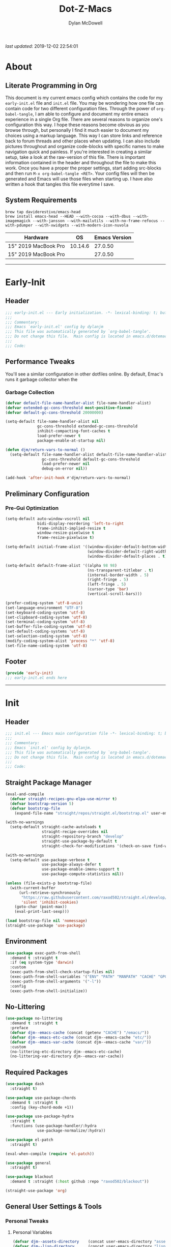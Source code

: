 #+title: Dot-Z-Macs
#+author: Dylan McDowell
#+startup: content
#+property: header-args :tangle "~/dotz/editors/emacs.d/init.el"

/last updated/: 2019-12-02 22:54:01

* Table of Contents :TOC@3:noexport:
- [[#about][About]]
  - [[#literate-programming-in-org][Literate Programming in Org]]
  - [[#system-requirements][System Requirements]]
- [[#early-init][Early-Init]]
  - [[#header][Header]]
  - [[#performance-tweaks][Performance Tweaks]]
    - [[#garbage-collection][Garbage Collection]]
  - [[#preliminary-configuration][Preliminary Configuration]]
    - [[#pre-gui-optimization][Pre-Gui Optimization]]
  - [[#footer][Footer]]
- [[#init][Init]]
  - [[#header-1][Header]]
  - [[#straight-package-manager][Straight Package Manager]]
  - [[#environment][Environment]]
  - [[#no-littering][No-Littering]]
  - [[#required-packages][Required Packages]]
  - [[#general-user-settings--tools][General User Settings & Tools]]
    - [[#personal-tweaks][Personal Tweaks]]
    - [[#defaults][Defaults]]
    - [[#user-files][User Files]]
  - [[#utilities][Utilities]]
    - [[#system][System]]
    - [[#terminal--shell][Terminal & Shell]]
    - [[#project-management][Project Management]]
    - [[#frameworks][Frameworks]]
    - [[#autocomplete][Autocomplete]]
    - [[#documentation][Documentation]]
    - [[#spell-check][Spell Check]]
    - [[#editing-tools][Editing Tools]]
    - [[#minor-modes][Minor Modes]]
    - [[#navigation][Navigation]]
  - [[#productivity][Productivity]]
    - [[#org][Org]]
    - [[#ledger][Ledger]]
    - [[#email][Email]]
    - [[#calendar][Calendar]]
    - [[#spotify][Spotify]]
    - [[#web-browsing][Web Browsing]]
    - [[#calculator][Calculator]]
  - [[#programming-support][Programming Support]]
    - [[#version-control][Version Control]]
    - [[#language-server-support][Language Server Support]]
    - [[#syntax--linting][Syntax & Linting]]
  - [[#languages][Languages]]
    - [[#markdown][Markdown]]
    - [[#yaml][YAML]]
    - [[#json][JSON]]
    - [[#makefiles][Makefiles]]
    - [[#latex][LaTeX]]
    - [[#shell][Shell]]
    - [[#elisp][Elisp]]
    - [[#r][R]]
    - [[#julia][Julia]]
    - [[#ess][ESS]]
    - [[#python][Python]]
    - [[#c][C++]]
  - [[#fun][Fun]]
    - [[#speedtype][SpeedType]]
  - [[#theme--aesthetics][Theme & Aesthetics]]
    - [[#icons][Icons]]
    - [[#themes][Themes]]
  - [[#footer-1][Footer]]
- [[#conclusion][Conclusion]]
- [[#citations][Citations]]

* About
#+ATTR_HTML: :width 1000px
#+ATTR_ORG: :width 1000
[[file:assets/config-preview.png]]

** Literate Programming in Org
This document is my current emacs config which contains the code for my =early-init.el= file and =init.el= file. You may be wondering how one file can contain code for two different configuration files. Through the power of =org-babel-tangle=, I am able to configure and document my entire emacs experience in a single Org file. There are several reasons to organize one's configuration this way. I hope these reasons become obvious as you browse through, but personally I find it much easier to document my choices using a markup language. This way I can store links and reference back to forum threads and other places when updating. I can also include pictures throughout and organize code-blocks with specific names to make navigation quick and painless. If you're interested in creating a similar setup, take a look at the raw-version of this file. There is important information contained in the header and throughout the file to make this work. Once you have a proper the proper settings, start adding src-blocks and then run =M-x org-babel-tangle <RET>=. Your config files will then be generated and Emacs will use those files when starting up. I have also written a hook that tangles this file everytime I save.

** System Requirements

#+name: docs-emacs-install-block
#+begin_src shell :tangle no
  brew tap daviderestivo/emacs-head
  brew install emacs-head --HEAD --with-cocoa --with-dbus --with-imagemagick --with-jansson --with-mailutils --with-no-frame-refocus --with-pdumper --with-xwidgets --with-modern-icon-nuvola
#+end_src

| Hardware             |      OS | Emacs Version |
|----------------------+---------+---------------|
| 15" 2019 MacBook Pro | 10.14.6 |       27.0.50 |
| 15" 2019 MacBook Pro |         |       27.0.50 |

-------------------------------------------------------------------

* Early-Init
:properties:
:header-args: :tangle "~/dotz/editors/emacs.d/early-init.el"
:end:
** Header
#+name: early-init-header-block
#+begin_src emacs-lisp
  ;;; early-init.el --- Early initialization. -*- lexical-binding: t; buffer-read-only: t; byte-compile: t-*-
  ;;;
  ;;; Commentary:
  ;;; Emacs `early-init.el' config by dylanjm
  ;;; This file was automatically generated by `org-babel-tangle'.
  ;;; Do not change this file.  Main config is located in emacs.d/dotemacs.org
  ;;;
  ;;; Code:
#+end_src

** Performance Tweaks
You'll see a similar configuration in other dotfiles online. By default, Emac's runs it garbage collector when the
*** Garbage Collection
#+name: early-init-gc-block
#+begin_src emacs-lisp
  (defvar default-file-name-handler-alist file-name-handler-alist)
  (defvar extended-gc-cons-threshold most-positive-fixnum)
  (defvar default-gc-cons-threshold 20000000)

  (setq-default file-name-handler-alist nil
                gc-cons-threshold extended-gc-cons-threshold
                inhibit-compacting-font-caches t
                load-prefer-newer t
                package-enable-at-startup nil)

  (defun djm/return-vars-to-normal ()
    (setq-default file-name-handler-alist default-file-name-handler-alist
                  gc-cons-threshold default-gc-cons-threshold
                  load-prefer-newer nil
                  debug-on-error nil))

  (add-hook 'after-init-hook #'djm/return-vars-to-normal)
#+end_src

** Preliminary Configuration
*** Pre-Gui Optimization
#+name: early-init-pre-gui-block
#+begin_src emacs-lisp
  (setq-default auto-window-vscroll nil
                bidi-display-reordering 'left-to-right
                frame-inhibit-implied-resize t
                window-resize-pixelwise t
                frame-resize-pixelwise t)

  (setq-default initial-frame-alist '((window-divider-default-bottom-width . 2)
                                      (window-divider-default-right-width . 2)
                                      (window-divider-default-places . t)))

  (setq-default default-frame-alist '((alpha 98 98)
                                      (ns-transparent-titlebar . t)
                                      (internal-border-width . 5)
                                      (right-fringe . 5)
                                      (left-fringe . 5)
                                      (cursor-type 'bar)
                                      (vertical-scroll-bars)))

  (prefer-coding-system 'utf-8-unix)
  (set-language-environment "UTF-8")
  (set-keyboard-coding-system 'utf-8)
  (set-clipboard-coding-system 'utf-8)
  (set-terminal-coding-system 'utf-8)
  (set-buffer-file-coding-system 'utf-8)
  (set-default-coding-systems 'utf-8)
  (set-selection-coding-system 'utf-8)
  (modify-coding-system-alist 'process "*" 'utf-8)
  (set-file-name-coding-system 'utf-8)
#+end_src
** Footer
#+name: early-init-footer-block
#+begin_src emacs-lisp
  (provide 'early-init)
  ;;; early-init.el ends here
#+end_src

-------------------------------------------------------------------
* Init
** Header
#+name: init-header-block
#+begin_src emacs-lisp
  ;;; init.el --- Emacs main configuration file -*- lexical-binding: t; buffer-read-only: t; byte-compile: t-*-
  ;;;
  ;;; Commentary:
  ;;; Emacs `init.el' config by dylanjm.
  ;;; This file was automatically generated by `org-babel-tangle'.
  ;;; Do not change this file.  Main config is located in emacs.d/dotemacs.org
  ;;;
  ;;; Code:
#+end_src

** Straight Package Manager
#+name: early-init-straight-block
#+begin_src emacs-lisp
  (eval-and-compile
    (defvar straight-recipes-gnu-elpa-use-mirror t)
    (defvar bootstrap-version 5)
    (defvar bootstrap-file
      (expand-file-name "straight/repos/straight.el/bootstrap.el" user-emacs-directory)))

  (with-no-warnings
    (setq-default straight-cache-autoloads t
                  straight-recipe-overrides nil
                  straight-repository-branch "develop"
                  straight-use-package-by-default t
                  straight-check-for-modifications '(check-on-save find-when-checking)))

  (with-no-warnings
    (setq-default use-package-verbose t
                  use-package-always-defer t
                  use-package-enable-imenu-support t
                  use-package-compute-statistics nil))

  (unless (file-exists-p bootstrap-file)
    (with-current-buffer
        (url-retrieve-synchronously
         "https://raw.githubusercontent.com/raxod502/straight.el/develop/install.el"
         'silent 'inhibit-cookies)
      (goto-char (point-max))
      (eval-print-last-sexp)))

  (load bootstrap-file nil 'nomessage)
  (straight-use-package 'use-package)
#+end_src
** Environment
#+name: early-init-environment-block
#+begin_src emacs-lisp
  (use-package exec-path-from-shell
    :demand t :straight t
    :if (eq system-type 'darwin)
    :custom
    (exec-path-from-shell-check-startup-files nil)
    (exec-path-from-shell-variables '("ENV" "PATH" "MANPATH" "CACHE" "GPG_TTY"))
    (exec-path-from-shell-arguments '("-l"))
    :config
    (exec-path-from-shell-initialize))
#+end_src

** No-Littering
#+name: early-init-no-littering-block
#+begin_src emacs-lisp
  (use-package no-littering
    :demand t :straight t
    :preface
    (defvar djm--emacs-cache (concat (getenv "CACHE") "/emacs/"))
    (defvar djm--emacs-etc-cache (concat djm--emacs-cache "etc/"))
    (defvar djm--emacs-var-cache (concat djm--emacs-cache "var/"))
    :custom
    (no-littering-etc-directory djm--emacs-etc-cache)
    (no-littering-var-directory djm--emacs-var-cache))
#+end_src

** Required Packages
#+name: early-init-req-packages-block
#+begin_src emacs-lisp
  (use-package dash
    :straight t)

  (use-package use-package-chords
    :demand t :straight t
    :config (key-chord-mode +1))

  (use-package use-package-hydra
    :straight t
    :functions (use-package-handler/:hydra
                use-package-normalize/:hydra))

  (use-package el-patch
    :straight t)

  (eval-when-compile (require 'el-patch))

  (use-package general
    :straight t)

  (use-package blackout
    :demand t :straight (:host github :repo "raxod502/blackout"))

  (straight-use-package 'org)
#+end_src

** General User Settings & Tools
*** Personal Tweaks
**** Personal Variables
#+name: init-personal-vars-block
#+begin_src emacs-lisp
  (defvar djm--assets-directory    (concat user-emacs-directory "assets/"))
  (defvar djm--lisp-directory      (concat user-emacs-directory "lisp/"))
  (defvar djm--straight-directory  (concat user-emacs-directory "straight/"))
  (defvar djm--yasnippet-directory (concat user-emacs-directory "snippets/"))

  (defvar djm--org-agenda-directory "~/org/")

  (defvar djm--custom-file  (no-littering-expand-etc-file-name "custom.el"))
  (defvar djm--secret-file (no-littering-expand-etc-file-name "secret.el"))

  (defvar djm--auto-save-file-cache (concat djm--emacs-var-cache "backups/"))
#+end_src

**** Personal Functions
***** After-Load-Theme-Hook
#+name: init-after-load-theme-hook-block
#+begin_src emacs-lisp
  (defvar after-load-theme-hook nil
    "Hook run after a color theme is loaded using `load-theme'.")

  (defun djm/run-load-theme-hooks (&rest _)
    "Run `after-load-theme-hook'."
    (run-hooks 'after-load-theme-hook))

  (advice-add 'load-theme :after #'djm/run-load-theme-hooks)
#+end_src

***** Create Nonexistant Directories
#+name: init-create-dir-func-block
#+begin_src emacs-lisp
  (defun djm/create-non-existent-directory ()
    (let ((parent-directory (file-name-directory buffer-file-name)))
      (when (and (not (file-exists-p parent-directory))
                 (y-or-n-p (format "Directory `%s' does not exist! Create it?" parent-directory )))
        (make-directory parent-directory t))))
#+end_src

***** Delete Specific Files
#+name: init-delete-files-func-block
#+begin_src emacs-lisp
  (defun djm/delete-custom-file ()
    "Custom function to delete my custom.el file."
    (interactive)
    (if (file-exists-p custom-file)
        (progn
          (delete-file custom-file)
          (message "Custom file deleted!"))
      (message "Custom file does not exist!")))

  (defun djm/delete-secret-file ()
    "Custom Function to delete my secret file anytime."
    (interactive)
    (if (file-exists-p djm--secret-file)
        (progn
          (delete-file djm--secret-file)
          (message "Secret file deleted!"))
      (message "Secret file does not exist!")))
#+end_src

***** No-Process Kill Buffer
Sourced from [[https://github.com/andreyorst/dotfiles/tree/master/.config/emacs][andreyorst]]
#+name: init-kill-buffer-proc-func-block
#+begin_src emacs-lisp
  (defun djm/kill-buffer-when-no-processes (&rest _)
    "Kill buffer and its window when there's no processes left."
    (when (null (get-buffer-process (current-buffer)))
      (kill-buffer (current-buffer))))
#+end_src

***** Fetch Hunspell
#+name: init-fetch-hunspell-dict-func-block
#+begin_src emacs-lisp
  (defun djm/fetch-hunspell-dictionary ()
    (unless (file-exists-p "~/Library/Spelling/en_US.aff")
      (shell-command "bash $DOTFILES/bootstrap/bootstrap_dicts.sh")))
#+end_src

***** Garbage Collecting
Sourced from [[https://github.com/seagle0128/.emacs.d/blob/master/init.el][Centaur Emacs]]
#+name: init-gc-funcs-block
#+begin_src emacs-lisp
  (defun djm/gc-on-lose-focus ()
    "A convienient time to run garbage collect is when Emacs loses focus."
    (unless (frame-focus-state)
      (garbage-collect)))

  (defun djm/minibuffer-setup-hook ()
    "With modern packages like Ivy/Counsel, let's extend the gc-threshold while
  using the minibuffer to maximize performance"
    (setq gc-cons-threshold extended-gc-cons-threshold))

  (defun djm/minibuffer-exit-hook ()
    "Upon exiting the minibuffer, we'll set everything back to normal"
    (setq gc-cons-threshold default-gc-cons-threshold))

  (add-hook 'minibuffer-setup-hook #'djm/minibuffer-setup-hook)
  (add-hook 'minibuffer-exit-hook #'djm/minibuffer-exit-hook)

  (add-hook 'org-babel-pre-tangle-hook #'djm/minibuffer-setup-hook)
  (add-hook 'org-babel-post-tangle-hook #'djm/minibuffer-exit-hook)

  (if (boundp 'after-focus-change-function)
      (add-function :after after-focus-change-function #'djm/gc-on-lose-focus))
#+end_src

***** Timestamp Messages
[[https://web.archive.org/web/20191113215833/https://emacs.stackexchange.com/questions/32150/how-to-add-a-timestamp-to-each-entry-in-emacs-messages-buffer][StackOverflow - How to add a timestamp to each entry in Emacs' *Messages* buffer?]]
[[https://web.archive.org/web/20191114151905/http://nullman.net/emacs/files/init-emacs.el.html][nullman.net - init-emacs.el]]

#+name: init-personal-funcs-block
#+begin_src emacs-lisp
  (defun djm/current-time-microseconds ()
    "Return the current time formatted to include microseconds."
    (let* ((nowtime (current-time))
       (now-ms (nth 2 nowtime)))
      (concat (format-time-string "[%Y-%m-%d %T" nowtime) (format ".%d] " now-ms))))

  (defun djm/message-with-timestamp (format-string &rest args)
    "Add timestamps to `*Messages*' buffer."
    (when (and (> (length format-string) 0)
               (not (string= format-string "")))
      (let ((deactivate-mark nil))
        (save-excursion
          (with-current-buffer "*Messages*"
            (let ((inhibit-read-only t))
              (goto-char (point-max))
              (when (not (bolp)) (newline))
              (insert (djm/current-time-microseconds))))))))

  (advice-add 'message :before #'djm/message-with-timestamp)
#+end_src

***** Enable Whitespace
#+name: init-personal-func-whitespace-block
#+begin_src emacs-lisp
  (defun djm/enable-trailing-whitespace ()
    "Show trailing spaces and delete on save."
    (setq show-trailing-whitespace t)
    (add-hook 'before-save-hook #'delete-trailing-whitespace nil t))

  (add-hook 'prog-mode-hook #'djm/enable-trailing-whitespace)
  (add-hook 'org-mode-hook #'djm/enable-trailing-whitespace)
  (add-hook 'text-mode-hook #'djm/enable-trailing-whitespace)
  (add-hook 'conf-mode #'djm/enable-trailing-whitespace)
#+end_src

***** Protect Buffers
#+name: init-protected-buffers-func-block
#+begin_src emacs-lisp
  (defvar *protected-buffers* '("*scratch*" "*Messages*" "*straight-process*" "*direnv*"))

  (defun djm/protected-buffers ()
    "Protects some buffers from being killed."
    (dolist (buffer *protected-buffers*)
      (if (get-buffer buffer)
          (with-current-buffer buffer
            (emacs-lock-mode 'kill))
        (get-buffer-create buffer)
        (with-current-buffer buffer
          (emacs-lock-mode 'kill)))))

  (add-hook 'after-init-hook #'djm/protected-buffers)
#+end_src

***** Async Tangle
Sourced from [[https://github.com/rememberYou/.emacs.d/blob/master/config.org][rememberYou]]
#+name: init-async-tangle-func-block
#+begin_src emacs-lisp
  (defvar *config-file* (expand-file-name "dotemacs.org" user-emacs-directory)
    "The Configuration File.")

  (defvar *config-last-change* (nth 5 (file-attributes *config-file*))
    "Last modification time of the configuration file.")

  (defvar *show-async-tangle-results* nil
    "Keeps *emacs* async buffers arround for later inspection.")

  (defun djm/config-updated ()
    "Checks if the configuration file has been updated since the last time."
    (time-less-p *config-last-change*
                 (nth 5 (file-attributes *config-file*))))

  (defun djm/config-tangle ()
    "Tangle the org file asynchronously."
    (when (djm/config-updated)
      (setq *config-last-change*
            (nth 5 (file-attributes *config-file*)))
      (djm/async-babel-tangle *config-file*)))

  (defun djm/async-babel-tangle (org-file)
    "Tangles org-file async"
    (let ((init-tangle-start-time (current-time))
          (file (buffer-file-name))
          (async-quiet-switch "-q"))
      (async-start
       `(lambda ()
          (require 'org)
          (org-babel-tangle-file ,org-file))
       (unless *show-async-tangle-results*
         `(lambda (result)
            (if result
                (message "SUCCESS: %s successfully tangled (%.2fs)."
                         ,org-file
                         (float-time (time-subtract (current-time)
                                                    ',init-tangle-start-time)))
              (message "ERROR: %s as tangle failed." ,org-file)))))))
#+end_src

**** Personal Hooks & Advice
#+name: init-personal-hooks-block
#+begin_src emacs-lisp
  (add-hook 'write-file-hooks 'time-stamp)
#+end_src

**** Personal Keybindings
#+name: init-personal-keybindings-block
#+begin_src emacs-lisp
    (general-define-key
     "RET" #'newline-and-indent
     "C-j" #'newline-and-indent
     "C-g" #'minibuffer-keyboard-quit
     "C-z" nil)
#+end_src

#+name: init-aliases-block
#+begin_src emacs-lisp
  (fset 'yes-or-no-p 'y-or-n-p)
  (fset 'display-startup-echo-area-message 'ignore)
  (fset 'view-hello-file 'ignore)
  (fset 'custom-safe-themes 't)
  (fset 'bb 'bury-buffer)
#+end_src

*** Defaults
**** Advice [Built-In]
#+name: init-advice-block
#+begin_src emacs-lisp
  (use-package advice
    :straight nil
    :init (general-setq-default ad-redefinition-action 'accept))
#+end_src

**** Auth-Source [Built-In]
#+name: init-auth-source-block
#+begin_src emacs-lisp
  (use-package auth-source
    :straight nil
    :init (general-setq-default auth-sources `(,(no-littering-expand-etc-file-name "authinfo.gpg")
                                               ,(no-littering-expand-etc-file-name "authinfo"))))
#+end_src

**** Autorevert [Built-In]
#+name: init-autorevert-block
#+begin_src emacs-lisp
  (use-package autorevert
    :blackout t :straight nil
    :ghook ('after-init-hook #'global-auto-revert-mode)
    :init
    (general-setq-default auto-revert-verbose nil
                          global-auto-revert-non-file-buffers t
                          autor-revert-interval 1
                          auto-revert-use-notify nil))
#+end_src

**** Bytecomp [Built-in]
#+name: init-bytecompt-block
#+begin_src emacs-lisp
  (use-package bytecomp
    :straight nil
    :init
    (general-setq-default byte-compile-warnings '(not free-vars unresolved noruntime lexical make-local)))
#+end_src

**** Comint [Built-In]
#+name: init-comint-block
#+begin_src emacs-lisp
  (use-package comint
    :straight nil
    :init (general-setq-default comint-prompt-read-only t))
#+end_src

**** Compile [Built-In]
#+name: init-compile-block
#+begin_src emacs-lisp
  (use-package compile
    :straight nil
    :init
    (general-setq-default compilation-message-face 'compilation-base-face
                          compilation-always-kill t
                          compilation-ask-about-save nil
                          compilation-scroll-output 'first-error))
#+end_src

**** Cus-Start [Built-In]
#+name: init-cus-start-block
#+begin_src emacs-lisp
  (use-package cus-start
    :straight nil
    :init
    (general-setq-default auto-save-list-file-prefix nil
                          auto-save-list-file-name nil
                          command-line-x-option-alist nil
                          cursor-in-non-selected-windows nil
                          cursor-type 'bar
                          delete-by-moving-to-trash t
                          disabled-command-function nil
                          default-directory (getenv "HOME")
                          echo-keystrokes 0.02
                          enable-recursive-minibuffers t
                          fast-but-imprecise-scrolling t
                          ffap-machine-p-known 'reject
                          fill-column 80
                          frame-title-format '("%b - Emacs")
                          highlight-nonselected-windows nil
                          icon-title-format frame-title-format
                          initial-scratch-message ""
                          inhibit-startup-echo-area-message t
                          inhibit-startup-screen t
                          indent-tabs-mode nil
                          indicate-buffer-boundaries nil
                          indicate-empty-lines nil
                          max-specpdl-size 2040
                          mode-line-in-non-selected-windows t
                          ring-bell-function #'ignore
                          scroll-conservatively 101
                          scroll-margin 2
                          scroll-preserve-screen-position t
                          scroll-step 1
                          sentence-end-double-space nil
                          tab-always-indent 'complete
                          tab-width 4
                          use-dialog-box nil
                          use-file-dialog nil
                          visible-cursor nil
                          window-combination-resize t
                          x-stretch-cursor nil
                          x-underline-at-descent-line t))
#+end_src

**** Delsel [Built-In]
#+name: init-delsel-block
#+begin_src emacs-lisp
  (use-package delsel
    :blackout t :straight nil
    :ghook ('after-init-hook #'delete-selection-mode))
#+end_src

**** Emacs-Lock [Built-in]
#+name: init-emacs-lock-block
#+begin_src emacs-lisp
  (use-package emacs-lock
    :blackout " 🔐 " :straight nil)
#+end_src

**** Epa [Built-In]
#+name: init-epa-block
#+begin_src emacs-lisp
  (use-package epa
    :straight nil
    :init (general-setq-default epa-replace-original-text t))
#+end_src

**** Epg [Built-In]
#+name: init-epg-block
#+begin_src emacs-lisp
  (use-package epg
    :straight nil
    :init (general-setq-default epg-pinentry-mode 'loopback))
#+end_src

**** Face-Remap [Built-In]
#+name: init-face-remap-block
#+begin_src emacs-lisp
  (use-package face-remap
    :straight nil
    :config
    (blackout 'buffer-face-mode)
    (blackout 'variable-pitch-mode))
#+end_src

**** Files [Built-In]
#+name: init-files-block
#+begin_src emacs-lisp
  (use-package files
    :straight nil
    :init
    (general-setq-default auto-save-file-name-transforms `((".*" ,djm--auto-save-file-cache t))
                          backup-by-copying t
                          backup-directory-alist `((".*" . ,djm--auto-save-file-cache))
                          confirm-kill-processes nil
                          confirm-nonexistent-file-or-buffer nil
                          create-lockfiles nil
                          delete-old-versions t
                          find-file-visit-truename t
                          insert-directory-program "gls"
                          kept-new-versions 6
                          large-file-warning-threshold 10000000000
                          require-final-newline t
                          select-enable-clipboard t
                          version-control t
                          view-read-only t)
    (unless (file-exists-p djm--auto-save-file-cache)
      (make-directoy djm--auto-save-file-cache)))
#+end_src

**** Frame [Built-In]
#+name: init-frame-block
#+begin_src emacs-lisp
  (use-package frame
    :straight nil
    :init
    (blink-cursor-mode -1)
    (tool-bar-mode -1)
    (unless (display-graphic-p)
      (menu-bar-mode -1)))
#+end_src

**** Gnutls [Built-In]
#+name: init-gnutls-block
#+begin_src emacs-lisp
  (use-package gnutls
    :straight nil
    :init
    (general-setq-default gnutls-verify-error t
                          gnutls-min-prime-bits 2048))
#+end_src

**** MWheel [Built-In]
#+name: init-mwheel-block
#+begin_src emacs-lisp
  (use-package mwheel
    :straight nil
    :init
    (general-setq-default mouse-wheel-scroll-amount '(5 ((shift) . 2))
                          mouse-wheel-progressive-speed nil))
#+end_src

**** NS-Win [Built-In]
#+name: init-ns-win-block
#+begin_src emacs-lisp
  (use-package ns-win
    :straight nil
    :init
    (general-setq-default mac-command-modifier 'meta
                          mac-option-modifier 'meta
                          mac-right-command-modifier 'super
                          mac-right-option-modifier 'none
                          mac-function-modifier 'hyper)
    (general-setq-default ns-pop-up-frames nil
                          ns-use-native-fullscreen nil
                          ns-use-thin-smoothing t))
#+end_src

**** Pixel-Scroll [Built-In]
#+name: init-pixel-scroll-block
#+begin_src emacs-lisp
  (use-package pixel-scroll
    :blackout t :straight nil
    :ghook 'after-init-hook)
#+end_src

**** Recentf [Built-In]
#+name: init-recentf-block
#+begin_src emacs-lisp
  (use-package recentf
    :blackout t :straight nil
    :ghook 'after-init-hook
    :config
    (general-setq-default recentf-max-saved-items 2000
                          recentf-max-menu-items 100
                          recentf-auto-cleanup 'never
                          recentf-exclude `(,djm--emacs-cache
                                            ,djm--org-agenda-directory
                                            "\\.\\(?:gz\\|gif\\|svg\\|png\\|jpe?g\\)$"
                                            "\\.?emacs-head"
                                            "\\.?straight"
                                            "\\.?cache"
                                            ".cask"
                                            "url"
                                            "COMMIT_EDITMSG\\'"
                                            "bookmarks"
                                            "^/tmp/"
                                            "^/ssh:"
                                            "\\.?ido\\.last$"
                                            "\\.revive$"
                                            "/TAGS$"
                                            "^/var/folders/.+$"))
    (run-at-time nil (* 5 60) (lambda () (let ((inhibit-message t)) (recentf-cleanup))))
    (run-at-time nil (* 5 60) (lambda () (let ((save-silently t)) (recentf-save-list)))))
#+end_src

**** Savehist [Built-In]
#+name: init-savehist-block
#+begin_src emacs-lisp
  (use-package savehist
    :blackout t :straight nil
    :ghook 'after-init-hook
    :init
    (general-setq-default history-delete-duplicates t
                          savehist-additional-variables '(kill-ring regexp-search-ring)))
#+end_src

**** Saveplace [Built-In]
#+name: init-saveplace-block
#+begin_src emacs-lisp
  (use-package saveplace
    :blackout t :straight nil
    :ghook ('after-init-hook #'save-place-mode))
#+end_src

**** Select [Built-In]
#+name: init-select-block
#+begin_src emacs-lisp
  (use-package select
    :straight nil
    :init (general-setq-default select-enable-clipboard t))
#+end_src

**** Time [Built-In]
#+name: init-time-block
#+begin_src emacs-lisp
  (use-package time
    :straight nil
    :ghook ('after-init-hook #'display-time-mode)
    :init
    (general-setq-default display-time-24hr-format t
                          display-time-day-and-date t
                          display-time-default-load-average nil))
#+end_src

**** Tooltip [Built-In]
#+name: init-tooltip-block
#+begin_src emacs-lisp
  (use-package tooltip
    :straight nil
    :init (tooltip-mode -1))
#+end_src

**** Uniquify [Built-In]
#+name: init-uniquify-block
#+begin_src emacs-lisp
  (use-package uniquify
    :straight nil
    :init
    (general-setq-default uniquify-ignore-buffers-re "^\\*"
                          uniquify-buffer-name-style 'forward
                          uniquify-separator "/"))
#+end_src

**** VC-Hooks [Built-In]
#+name: init-vc-block
#+begin_src emacs-lisp
  (use-package vc-hooks
    :straight nil
    :init
    (general-setq-default vc-handled-backends nil
                          vc-follow-symlinks t))
#+end_src

**** Window [Built-In]
#+name: init-window-block
#+begin_src emacs-lisp
  (use-package window
    :straight nil
    :init
    (general-setq-default split-width-threshold 160
                          split-height-threshold nil))
#+end_src
**** Winner [Built-In]
#+name: init-winner-block
#+begin_src emacs-lisp
  (use-package winner
    :blackout t :straight nil
    :ghook 'after-init-hook
    :init
    (general-setq-default winner-boring-buffers '("*Completions*"
                                                  "*Compile-Log*"
                                                  "*inferior-lisp*"
                                                  "*Fuzzy Completions*"
                                                  "*Apropos*"
                                                  "*Help*"
                                                  "*cvs*"
                                                  "*Buffer List*"
                                                  "*Ibuffer*"
                                                  "*esh command on file*")))
#+end_src

*** User Files
**** Custom File
#+name: init-custom-load-block
#+begin_src emacs-lisp
  (use-package cus-edit
    :straight nil
    :init
    (setq-default custom-file djm--custom-file)
    (when (file-exists-p custom-file)
      (load custom-file :noerror)))
#+end_src

**** Secret File
#+name: init-secret-load-block
#+begin_src emacs-lisp
  (when (file-exists-p djm--secret-file)
    (load djm--secret-file :noerror))
#+end_src


** Utilities
*** System
**** Async
#+name: init-async-block
#+begin_src emacs-lisp
  (use-package async
    :straight t
    :hook ((dired-mode . dired-async-mode)
           (after-init . async-bytecomp-package-mode))
    :config
    (general-setq async-bytecomp-allowed-packages '(all)))
#+end_src

**** OSX-Trash
#+name: init-osx-trash-block
#+begin_src emacs-lisp
  (use-package osx-trash
    :straight t
    :ghook ('after-init-hook #'osx-trash-setup))
#+end_src

**** OSX-Lib
#+name: init-osx-lib-block
#+begin_src emacs-lisp
  (use-package osx-lib
    :straight t)
#+end_src

**** Restart-Emacs
#+name: init-restart-emacs-block
#+begin_src emacs-lisp
  (use-package restart-emacs
    :straight t
    :commands (restart-emacs))
#+end_src

**** Server
#+name: init-server-block
#+begin_src emacs-lisp

#+end_src

**** PDF-Tools
#+name: init-pdf-tools-block
#+begin_src emacs-lisp
  (use-package pdf-tools
    :straight t)
#+end_src

**** Firestarter
#+name: init-firestarter-block
#+begin_src emacs-lisp
  (use-package firestarter
    :blackout t :straight t
    :ghook 'after-init-hook)
#+end_src

**** ESUP
#+name: init-esup-block
#+begin_src emacs-lisp
  (use-package esup
    :straight t
    :commands (esup))
#+end_src

*** Terminal & Shell
**** Term [Built-In]
#+name: init-term-block
#+begin_src emacs-lisp
  (use-package term
    :straight nil)
#+end_src

**** VTerm
#+name: init-vterm-block
#+begin_src emacs-lisp
  (use-package vterm
    :straight t
    :preface
    (progn
      (defun config-terminal--build-vterm (package &rest _)
        (when (member package '("vterm"))
          (let* ((base-dir (straight--build-dir "vterm"))
                 (build-dir (f-join base-dir "build")))
            (mkdir build-dir t)
            (let ((default-directory build-dir))
              (with-current-buffer (get-buffer-create "*vterm build*")
                (erase-buffer)
                (let ((default-directory base-dir))
                  (call-process "cmake" nil t nil base-dir)
                  (call-process "make" nil t)))))))
      (add-hook 'straight-use-package-pre-build-functions #'config-terminal--build-vterm)))
#+end_src

**** VTerm-Toggle
#+name: init-vterm-toggle-block
#+begin_src emacs-lisp
  (use-package vterm-toggle
    :straight t
    :general
    ("C-c C-t" #'vterm-toggle
     "C-c C-y" #'term-toggle-cd))
#+end_src

*** Project Management
**** Projectile
#+name: init-projectile-block
#+begin_src emacs-lisp
  (use-package projectile
    :blackout t :straight t
    :ghook 'after-init-hook
    :general
    (:prefix "M-p"
             "s" #'projectile-switch-project
             "c" #'projectile-compile-project
             "f" #'projectile-find-file)
    :config
    (general-setq projectile-completion-system 'ivy
                  projectile-enable-caching t
                  projectile-switch-project-action 'projectile-dired
                  projectile-verbose nil))
#+end_src

**** Projectile-Speedbar
#+name: init-projectile-speedbar-block
#+begin_src emacs-lisp
  (use-package projectile-speedbar
    :straight t)
#+end_src

**** Direnv
#+name: init-direnv-block
#+begin_src emacs-lisp
    (use-package direnv
      :blackout t :straight t
      :ghook 'after-init-hook
      :commands (direnv-update-environment
                 direnv-allow)
      :config
      (add-to-list 'direnv-non-file-modes '(comint-mode
                                            term-mode
                                            vterm-mode
                                            eshell-mode
                                            shell-mode
                                            compilation-mode))
      (add-hook 'compilation-mode-hook #'direnv-update-environment))
#+end_src

**** Find-File-in-Project
#+name: init-find-file-in-project-block
#+begin_src emacs-lisp
  (use-package find-file-in-project
    :straight t
    :commands (find-file-in-project
               find-file-in-project-by-selected)
    :config
    (general-setq ffip-use-rust-fd t))
#+end_src

*** Frameworks
**** Hydra
#+name: init-hydra-block
#+begin_src emacs-lisp
  (use-package hydra
    :straight t)
#+end_src

**** Hercules
#+name: init-hercules-block
#+begin_src emacs-lisp
  (use-package hercules
    :straight t)
#+end_src

**** Key Chords
#+name: init-key-chord-block
#+begin_src emacs-lisp
  (use-package key-chord
    :blackout t :straight nil)
#+end_src

**** Amx
#+name: init-amx-block
#+begin_src emacs-lisp
  (use-package amx
    :blackout t :straight t
    :ghook 'ivy-mode-hook
    :config
    (setq amx-ignored-command-matchers nil
          amx-show-key-bindings nil
          amx-save-file (no-littering-expand-var-file-name "amx-save.el")))
#+end_src

**** Prescient
#+name: init-prescient-block
#+begin_src emacs-lisp
  (use-package prescient
    :blackout t :straight t
    :ghook ('ivy-prescient-mode-hook #'prescient-persist-mode))
#+end_src

**** Ivy-Rich
#+name: init-ivy-rich-block
#+begin_src emacs-lisp
  (use-package ivy-rich
    :straight t
    :ghook 'after-init-hook
    :config
    (setq ivy-rich-parse-remote-buffer nil
          ivy-rich-path-style 'relative)
    (setcdr (assq t ivy-format-functions-alist) #'ivy-format-function-line))
#+end_src

**** Ivy
#+name: init-ivy-block
#+begin_src emacs-lisp
  (use-package ivy
    :blackout t :straight t :after (ivy-rich)
    :ghook 'ivy-rich-mode-hook
    :general
    ([remap ido-switch-buffer] #'ivy-switch-buffer
     "C-x B"                   #'ivy-switch-buffer-other-window
     "C-c C-r"                 #'ivy-resume
     [remap kill-ring-save]    #'ivy-kill-ring-save)
    (:keymaps
     'ivy-minibuffer-map
     "<tab>" #'ivy-alt-done
     "C-w"   #'ivy-yank-word
     "C-o"   #'ivy-occur)
    (:keymaps
     'ivy-switch-buffer-map
     [remap kill-buffer] #'ivy-switch-buffer-kill)
    :config
    (general-setq ivy-dynamic-exhibit-delay-ms 250
                  ivy-use-selectable-prompt t
                  ivy-case-fold-search-default 'auto
                  ivy-use-virtual-buffers t
                  ivy-virtual-abbreviate 'name
                  ivy-count-format "(%d/%d) "
                  ivy-flx-limit 2000
                  ivy-sort-max-size 50000)

    (ivy-set-actions t '(("I" insert "insert")))
    (ivy-set-occur 'ivy-switch-buffer 'ivy-switch-buffer-occur))
#+end_src

**** Counsel
#+name: init-counsel-block
#+begin_src emacs-lisp
  (use-package counsel
    :blackout t :straight t
    :ghook 'ivy-mode-hook
    :general
    (:keymaps
     'counsel-mode-map
     [remap dired]                    #'counsel-dired
     [remap execute-extended-command] #'counsel-M-x
     [remap find-file]                #'counsel-find-file
     "C-x C-d"                        #'counsel-dired-jump
     "C-x C-i"                        #'counsel-imenu
     "C-x C-l"                        #'counsel-find-library
     "C-x C-r"                        #'counsel-recentf
     "C-x C-v"                        #'counsel-set-variable
     "C-x C-u"                        #'counsel-unicode-char
     "C-c g"                          #'counsel-grep
     "C-c h"                          #'counsel-command-history
     "C-c j"                          #'counsel-git
     "C-c j"                          #'counsel-git-grep
     "C-c k"                          #'counsel-rg
     "C-c z"                          #'counsel-fzf
     "C-c c w"                        #'counsel-colors-web
     "C-h F"                          #'counsel-describe-face
     "C-h f"                          #'counsel-describe-function
     "C-h v"                          #'counsel-describe-variable)

    :config
    (use-package ivy-prescient
      :demand t :straight t
      :config (ivy-prescient-mode +1))

    (general-setq counsel-describe-function-function #'helpful-callable)
    (general-setq counsel-describe-variable-function #'helpful-variable)

    (general-setq counsel-find-file-at-point t)

    (general-setq counsel-rg-base-command "rg --with-filename --no-heading --line-number --color never %s -z --sort path")

    (general-setq counsel-grep-base-command
          "rg -S --no-heading --line-number --color never '%s' %s")

    (general-setq counsel-fzf-cmd "fd --type f | fzf -f \"%s\"")

    (general-setq ivy-re-builders-alist '((swiper . ivy--regex-plus)
                      (swiper-isearch . ivy--regex-plus)
                      (swiper-query-replace . ivy--regex-plus)
                      (swiper-all . ivy--regex-plus)
                      (t . ivy-prescient-re-builder)
                      (t . ivy--regex-ignore-order)
                      (t . ivy--regex-fuzzy)
                      (t . ivy--regex-plus))))
#+end_src

**** Counsel-Projectile
#+name: init-counsel-projectile-block
#+begin_src emacs-lisp
  (use-package counsel-projectile
    :disabled t :blackout t :straight t :after (projectile counsel)
    :config
    (general-setq counsel-projectile-sort-files t))
#+end_src

**** Counsel-FD
#+name: init-counsel-fd-block
#+begin_src emacs-lisp
  (use-package counsel-fd
    :disabled t :straight (:host github :repo "yqrashawn/counsel-fd"))
#+end_src

**** Swiper
#+name: init-swiper-block
#+begin_src emacs-lisp
  (use-package swiper
    :straight t
    :general ("C-s" #'swiper))
#+end_src

**** Ivy-Posframe
#+name: init-ivy-posframe-block
#+begin_src emacs-lisp
  (use-package ivy-posframe
    :disabled t :blackout t :straight t
    :ghook 'ivy-mode-hook
    :custom
    (ivy-posframe-style 'frame-center)
    (ivy-posframe-hide-minibuffer t)
    (ivy-posframe-display-functions-alist '((t . ivy-posframe-display)
                                            (swiper . nil)
                                            (swiper-isearch . nil)
                                            (swiper-isearch-backward . nil)
                                            (swiper-all . nil)
                                            (swiper-query-replace . nil)
                                            (swiper-isearch-toggle . nil))))
#+end_src


**** Ivy-Xref
#+name: init-ivy-xref-block
#+begin_src emacs-lisp
  (use-package ivy-xref
    :blackout t :straight t
    :config
    (general-setq xref-show-definitions-function #'ivy-xref-show-defs))
#+end_src
*** Autocomplete
**** Hippie Expand [Built-In]
#+name: init-hippie-block
#+begin_src emacs-lisp
  (use-package hippie-exp
    :straight nil
    :general ([remap dabbrev-expand] #'hippie-expand)
    :config
    (general-setq hippie-expand-try-functions-list '(try-expand-dabbrev
                                             try-expand-dabbrev-all-buffers
                                             try-expand-dabbrev-from-kill
                                             try-complete-file-name-partially
                                             try-complete-file-name
                                             try-expand-all-abbrevs
                                             try-expand-list
                                             try-complete-lisp-symbol-partially
                                             try-complete-lisp-symbol)))
#+end_src

**** Abbrev [Built-In]
#+name: init-abbrev-block
#+begin_src emacs-lisp
  (use-package abbrev
    :blackout t :straight nil
    :ghook 'after-init-hook
    :custom
    (save-abbrevs 'silently)
    (abbrev-file-name (no-littering-expand-var-file-name "abbrev_defs")))
#+end_src

**** Company
#+name: init-company-block
#+begin_src emacs-lisp
  (use-package company
    :blackout t :straight t
    :ghook ('after-init-hook #'global-company-mode)
    :general
    (:keymaps
     'company-active-map
     "RET"     nil
     [return]  nil
     "TAB"     #'company-complete-selection
     [tab]     #'company-complete-selection
     "<right>" #'company-complete-common
     "C-n"     #'company-select-next
     "C-p"     #'company-select-previous)
    :config
    (general-setq company-begin-commands '(self-insert-command)
                  company-backends '(company-capf
                                     company-files
                                     company-keywords
                                     company-yasnippet
                                     (company-abbrev company-dabbrev)
                                     company-dabbrev)
                  company-frontends '(company-pseudo-tooltip-frontend)
                  company-auto-complete-chars nil
                  company-async-timeout 10
                  company-dabbrev-downcase nil
                  company-dabbrev-ignore-case nil
                  company-dabbrev-other-buffers nil
                  company-idle-delay 0.15
                  company-minimum-prefix-length 1
                  company-require-match #'company-explicit-action-p
                  company-show-numbers t
                  company-tooltip-limit 10
                  company-tooltip-align-annotations t))

  (use-package company-box
    :demand t :blackout t :straight t :after (company)
    :config (company-box-mode +1))

  (use-package company-prescient
    :demand t :blackout t :straight t :after (company)
    :config (company-prescient-mode +1))

  (use-package company-flx
    :demand t :blackout t :straight t :after (company)
    :config (company-flx-mode +1))

  (use-package company-emoji
    :straight t :after (company)
    :ghook ('global-company-mode-hook #'company-emoji-init))

  (use-package company-math
    :straight t :after (company)
    :ghook ('global-company-mode-hook #'company-math-init)
    :preface
    (defun company-math-init ()
      (general-setq company-backends (-snoc company-backends 'company-math-symbols-unicode 'company-math-symbols-latex))))

  (use-package company-lsp
    :after (company lsp-mode)
    :config (setq company-lsp-cache-canidates 'auto))

  (use-package company-anaconda
    :straight t
    :ghook ('global-company-mode-hook #'company-anaconda-init)
    :preface
    (defun company-anaconda-init ()
      (general-setq company-backends (-snoc company-backends 'company-anaconda))))
#+end_src

**** Yasnippet
#+name: init-yasnippet-block
#+begin_src emacs-lisp
    (use-package yasnippet
      :defer 3 :blackout t :straight t
      :hook ((prog-mode org-mode text-mode) . yas-minor-mode)
      :general ("C-;" #'yas-expand)
      :custom
      (yas-verbosity 1)
      (yas-wrap-around-region t)
      (yas-prompt-functions '(yas-completing-prompt))
      (yas-snippet-dirs `(,djm--yasnippet-directory))
      :config
      (blackout 'yas-minor-mode)
      (blackout 'yas-global-mode)
      (yas-global-mode +1))

    (use-package yasnippet-snippets
      :straight t
      :ghook ('yas-global-mode-hook #'yas-reload-all))

    (use-package auto-yasnippet
      :straight t)

    (use-package ivy-yasnippet
      :straight t
      :commands (ivy-yasnippet))
#+end_src

**** Auto-Insert [Built-In]
#+name: init-autoinsert-block
#+begin_src emacs-lisp
  (use-package autoinsert
    :straight nil
    :ghook ('after-init-hook #'auto-insert-mode))
#+end_src

*** Documentation
**** Devdocs
#+name: init-devdocs-block
#+begin_src emacs-lisp
  (use-package devdocs
    :straight t)
#+end_src

**** Discover
#+name: init-discover-block
#+begin_src emacs-lisp
  (use-package discover
    :blackout t :straight t
    :ghook ('after-init-hook #'global-discover-mode))
#+end_src

**** Discover-My-Major
#+name: init-discover-my-major-block
#+begin_src emacs-lisp
  (use-package discover-my-major
    :straight t
    :general
    ("C-h M-m" #'discover-my-major
     "C-h RET" #'discover-my-mode))
#+end_src

**** Doxymacs
#+name: init-doxymacs-block
#+begin_src emacs-lisp
  (use-package doxymacs
    :straight (:host github :repo "pniedzielski/doxymacs"))
#+end_src

**** Eldoc [Built-In]
#+name: init-eldoc-block
#+begin_src emacs-lisp
  (use-package eldoc
    :blackout t :straight nil
    :ghook 'emacs-lisp-mode-hook
    :init
    (general-setq eldoc-idle-delay 1.5
                  eldoc-echo-area-use-multiline-p nil))
#+end_src

**** Help [Built-In]
#+name: init-help-block
#+begin_src emacs-lisp
  (use-package help
    :straight nil
    :init
    (general-setq help-window-select t)
    (advice-add 'help-window-display-message :override #'ignore))
#+end_src

**** Help-Functions-Plus
#+name: init-help-fns-plus-block
#+begin_src emacs-lisp
  (use-package help-fns+
    :straight help-fns-plus
    :general ("C-h M-k" #'describe-keymap))
#+end_src

**** Helpful
#+name: init-helpful-block
#+begin_src emacs-lisp
  (use-package helpful
    :straight t
    :general
    ([remap describe-function] #'helpful-callable
     [remap describe-command]  #'helpful-command
     [remap describe-variable] #'helpful-variable
     [remap describe-key]      #'helpful-key)
    :config
    (use-package elisp-demos
      :demand t :straight t
      :config
      (advice-add 'helpful-update :after #'elisp-demos-advice-helpful-update)))
#+end_src

**** Man [Built-In]
#+name: init-man-block
#+begin_src emacs-lisp
  (use-package man
    :straight nil)
#+end_src

**** Suggest
#+name: init-suggest-block
#+begin_src emacs-lisp
  (use-package suggest
    :straight t)
#+end_src

**** Which-Key
#+name: init-which-key-block
#+begin_src emacs-lisp
  (use-package which-key
    :blackout t :straight t
    :ghook 'after-init-hook
    :custom (which-key-idle-delay 0.5))
#+end_src

**** Woman [Built-In]
#+name: init-woman-block
#+begin_src emacs-lisp
  (use-package woman
    :straight nil)
#+end_src

*** Spell Check
**** Ispell [Built-In]
#+name: init-ispell-block
#+begin_src emacs-lisp
  (use-package ispell
    :straight nil
    :preface (djm/fetch-hunspell-dictionary)
    :init (general-setq-default ispell-dictionary "en_US"
                                ispell-program-name (executable-find "hunspell")
                                ispell-really-hunspell t
                                ispell-silently-savep t))
#+end_src

*** Editing Tools
**** Vimish Fold
#+name: init-vim-fold-block
#+begin_src emacs-lisp
  (use-package vimish-fold
    :straight t)
#+end_src

**** Multiple Cursors
#+name: init-multiple-cursors-block
#+begin_src emacs-lisp
  (use-package multiple-cursors
    :straight t
    :general
    ("C->" #'mc/mark-next-like-this
     "C-<" #'mc/mark-previous-like-this))
#+end_src

**** Zop-To-Char
#+name: init-zop-to-char-block
#+begin_src emacs-lisp
  (use-package zop-to-char
    :straight t
    :general
    ("M-z" #'zop-to-char
     "M-Z" #'zop-up-to-char))
#+end_src

**** Align [Built-In]
#+name: init-edit-utils-block
#+begin_src emacs-lisp
  (use-package align
    :straight nil
    :general ("C-x a a" #'align-regexp))
#+end_src

**** Interactive-Align
#+name: init-interactive-align-block
#+begin_src emacs-lisp
  (use-package ialign
    :straight t)
#+end_src

**** Visual-Regexp
#+name: init-visual-regexp-block
#+begin_src emacs-lisp
  (use-package visual-regexp
    :straight t)
#+end_src

**** Visual-Regexp-Steroids
#+name: init-visual-regexp-steroids-block
#+begin_src emacs-lisp
    (use-package visual-regexp-steroids
      :straight t
      :config
      (general-setq vr/engine 'emacs))
#+end_src

**** Anzu
#+name: init-anzu-block
#+begin_src emacs-lisp
  (use-package anzu
    :blackout t :straight t
    :general ([remap query-replace] #'anzu-query-replace-regexp))
#+end_src

**** Deadgrep
#+name: init-deadgrep-block
#+begin_src emacs-lisp
  (use-package deadgrep
    :straight t
    :init (defalias 'rg #'deadgrep))
#+end_src

**** Expand-Region
#+name: init-expand-region-block
#+begin_src emacs-lisp
  (use-package expand-region
    :straight t
    :general ("C-=" #'er/expand-region))
#+end_src

**** String-Inflection
#+name: init-string-inflection-block
#+begin_src emacs-lisp
  (use-package string-inflection
    :straight t)
#+end_src

**** Crux
#+name: init-crux-block
#+begin_src emacs-lisp
    (use-package crux
      :straight t)
#+end_src

*** Minor Modes
**** EditorConfig
#+name: init-editorconfig-block
#+begin_src emacs-lisp
  (use-package editorconfig
    :blackout t :straight t
    :ghook 'after-init-hook)
#+end_src

**** Writeroom
#+name: init-writeroom-block
#+begin_src emacs-lisp
  (use-package writeroom-mode
    :blackout t :straight t)
#+end_src

**** Whitespace-Butler
#+name: init-ws-butler-block
#+begin_src emacs-lisp
  (use-package ws-butler
    :blackout t :straight t
    :ghook ('after-init-hook #'ws-butler-global-mode))
#+end_src

**** Undo-Tree
#+name: init-undo-tree-block
#+begin_src emacs-lisp
  (use-package undo-tree
    :blackout t :straight t
    :general
    ("C-/" #'undo-tree-undo
     "C-?" #'undo-tree-redo)
    :config
    (general-setq undo-tree-save-history t
                  undo-tree-visualizer-timestamps t
                  undo-tree-visualizer-diff t)
    (global-undo-tree-mode +1))
#+end_src

**** Aggressive-Indent
#+name: init-aggressive-indent-block
#+begin_src emacs-lisp
  (use-package aggressive-indent
    :blackout t :straight t
    :commands (aggressive-indent-mode))
#+end_src

**** Hungry-Delete
#+name: init-hungry-delete-block
#+begin_src emacs-lisp
  (use-package hungry-delete
    :blackout t :straight t
    :commands (hungry-delete-mode))
#+end_src

**** Smart-Hungry-Delete
#+name: init-smart-hungry-delete-block
#+begin_src emacs-lisp
  (use-package smart-hungry-delete
    :blackout t :straight t
    :commands (smart-hungry-delete-mode))
#+end_src

**** Format-All
#+name: init-format-all-block
#+begin_src emacs-lisp
  (use-package format-all
    :blackout t :straight t
    :commands (format-all-buffer format-all-mode))
#+end_src

**** SmartParens
#+name: init-smartparens-block
#+begin_src emacs-lisp
  (use-package smartparens
    :disabled t :blackout t :straight t
    :hook ((prog-mode eshell-mode text-mode) . smartparens-strict-mode)
    :config (show-smartparens-global-mode +1))
#+end_src

**** Prog-Mode [Built-In]
#+name: init-prog-mode-block
#+begin_src emacs-lisp
  (use-package prog-mode
    :straight nil
    :gfhook
    #'display-fill-column-indicator-mode
    #'show-paren-mode
    #'global-prettify-symbols-mode)
#+end_src

*** Navigation
**** Avy
#+name: init-avy-block
#+begin_src emacs-lisp
  (use-package avy
    :straight t
    :chords
    ("jk" . avy-pop-mark)
    ("jl" . avy-goto-line)
    :config
    (setq avy-keys '(?a ?s ?d ?e ?f ?g ?r ?v ?h ?j ?k ?l ?n ?m ?u))
    (avy-setup-default))
#+end_src

**** Ace-Window
#+name: init-ace-window-block
#+begin_src emacs-lisp
  (use-package ace-window
    :straight t
    :general ("C-x o" #'ace-window)
    :config
    (general-setq aw-keys '(?a ?s ?d ?f ?j ?k ?l)))
#+end_src

#+name: init-ace-link-block
#+begin_src emacs-lisp
  (use-package ace-link
    :straight t
    :ghook ('after-init-hook #'ace-link-setup-default))
#+end_src

**** Windower
#+name: init-windower-block
#+begin_src emacs-lisp
  (use-package windower
    :straight (:host gitlab :repo "ambrevar/emacs-windower")
    :general
    ("C-c w o" #'windower-switch-to-last-buffer
     "C-c w t" #'windower-toggle-split))
#+end_src

**** Windmove
#+name: init-windmove-block
#+begin_src emacs-lisp
  (use-package windmove
    :straight t
    :general
    ("C-c w j" #'windmove-left
     "C-c w l" #'windmove-right
     "C-c w n" #'windmove-down
     "C-c w u" #'windmove-up))
#+end_src

**** Dumb-Jump
#+name: init-dumb-jump-block
#+begin_src emacs-lisp
  (use-package dumb-jump
    :blackout t :straight t
    :ghook 'prog-mode-hook
    :config (general-setq dumb-jump-selector 'ivy))
#+end_src

**** Dired
#+name: init-dired-block
#+begin_src emacs-lisp
  (use-package dired
    :blackout "Dired" :straight nil
    :functions (dired wdired-change-to-wdired-mode)
    :general
    (:keymaps
     'dired-mode-map
     "C-c C-e" #'wdired-change-to-wdired-mode)
    :config
    (general-setq dired-auto-revert-buffer t
                  dired-dwim-target t
                  dired-use-ls-dired t
                  dired-ls-F-marks-symlinks t
                  dired-hide-details-hide-symlink-targets nil
                  dired-listing-switches "-alhvF --group-directories-first --time-style iso"
                  dired-recursive-deletes 'always
                  dired-recursive-copies 'always
                  dired-deletion-confirmer '(lambda (x) t))) ;; Don't confirm deleting files
#+end_src

**** WDired
#+name: init-wdired-block
#+begin_src emacs-lisp
  (use-package wdired
    :after (dired)
    :straight nil)
#+end_src

**** Dired-Aux
#+name: init-dired-aux-block
#+begin_src emacs-lisp
  (use-package dired-aux
    :after (dired)
    :functions (dired-diff)
    :straight nil)
#+end_src

**** Dired-X
#+name: init-dired-x-block
#+begin_src emacs-lisp
  (use-package dired-x
    :straight nil
    :functions (dired-x-find-file
                dired-x-bind-find-file
                dired-x-find-file-other-window)
    :config
    (general-setq dired-x-hands-off-my-keys nil
                  dired-omit-verbose t
                  dired-clean-up-buffers-too t))
#+end_src

**** Diredfl
#+name: init-diredfl-block
#+begin_src emacs-lisp
  (use-package diredfl
    :blackout t :straight t
    :ghook 'dired-mode-hook)
#+end_src

**** Dired-Hacks
#+name: init-dired-hacks-block
#+begin_src emacs-lisp
  (use-package dired-hacks-utils
    :straight dired-hacks)

  (use-package dired-filter
    :straight dired-hacks)

  (use-package dired-rainbow
    :straight dired-hacks)

  (use-package dired-narrow
    :straight dired-hacks
    :general
    (:keymaps
     'dired-mode-map
     "C-c C-n" #'dired-narrow
     "C-c C-f" #'dired-narrow-fuzzy
     "C-c C-r" #'dired-narrow-regexp))

  (use-package dired-collapse
    :straight dired-hacks)

  (use-package dired-tagsistant
     :straight dired-hacks)

  (use-package dired-open
    :straight dired-hacks)

  (use-package dired-list
     :straight dired-hacks)

  (use-package dired-images
     :straight dired-hacks)

  (use-package dired-ranger
    :straight dired-hacks
    :general
    (:keymaps
     'dired-mode-map
     "C-c C-c" #'dired-ranger-copy
     "C-c C-m" #'dired-ranger-move
     "C-c C-p" #'dired-ranger-paste
     "C-c C-b" #'dired-ranger-bookmark
     "C-c b v" #'dired-ranger-bookmark-visit))

  (use-package dired-subtree
    :straight dired-hacks
    :general
    (:keymaps
     'dired-mode-map
     "<tab>"     #'dired-subtree-toggle
     "<backtab>" #'dired-subtree-cycle))
#+end_src

**** Dired-Git-Info
#+name: init-dired-git-info-block
#+begin_src emacs-lisp
  (use-package dired-git-info
    :blackout t :straight t
    :general
    (:keymaps
     'dired-mode-map
     ":" #'dired-git-info-mode))
#+end_src

**** Dired-Rsync
#+name: init-dired-rsync-block
#+begin_src emacs-lisp
  (use-package dired-rsync
    :straight t
    :general
    (:keymaps
     'dired-mode-map
     "C-c C-r" #'dired-rsync))
#+end_src

**** FD-Dired
#+name: init-fd-dired-block
#+begin_src emacs-lisp
  (use-package fd-dired
    :straight (:host github :repo "yqrashawn/fd-dired"))
#+end_src

**** Dired-Sidebar
#+name: init-dired-sidebar-block
#+begin_src emacs-lisp
  (use-package dired-sidebar
    :straight t
    :general ("M-\\" #'dired-sidebar-toggle-sidebar)
    :custom
    (dired-sidebar-subtree-line-prefix "__")
    (dired-sidebar-theme 'vscode)
    (dired-sidebar-use-magit-integration t)
    (dired-sidebar-use-term-integration t)
    (dired-sidebar-use-wdired-integration t))
#+end_src

**** Direx
#+name: init-direx-block
#+begin_src emacs-lisp
  (use-package direx
    :straight (:host github :repo "m2ym/direx-el"))
#+end_src

**** Ranger
#+name: init-ranger-block
#+begin_src emacs-lisp
  (use-package ranger
    :disabled t :straight t)
#+end_src

**** iBuffer
#+name: init-ibuffer-block
#+begin_src emacs-lisp
  (use-package ibuffer
    :straight t
    :general
    ([remap list-buffers] #'ibuffer)
    :config
    (setq ibuffer-expert t
          ibuffer-formats
          '((mark modified " "
                  (name 25 50 :left) " "
                  (mode 25 50) (filename-and-process 25 50 :right)))))
#+end_src

**** iBuffer-Extenstion
#+name: init-ibuf-ext-block
#+begin_src emacs-lisp
  (use-package ibuf-ext
    :straight nil
    :functions (ibuffer-remove-alist
                ibuffer-remove-duplicates
                ibuffer-split-list)
    :config (setq ibuffer-show-empty-filter-groups nil))
#+end_src

**** iBuffer-Projectile
#+name: init-ibuffer-projectile
#+begin_src emacs-lisp
  (use-package ibuffer-projectile
    :straight t
    :commands (ibuffer-projectile-set-filter-groups)
    :functions (ibuffer-do-sort-by-alphabetic)
    :ghook ('ibuffer-mode-hook #'config-ibuffer--setup-buffer)
    :preface
    (defvar system-buffers '("*straight-process*"
                             "*direnv*"
                             "*pyls*"
                             "*pyls::stderr*"
                             "*lsp-log*"
                             "*Compile-Log*"))
    (defun config-ibuffer--setup-buffer ()
      (ibuffer-projectile-set-filter-groups)
      (add-to-list 'ibuffer-filter-groups '("Dired" (mode . dired-mode)))
      (add-to-list 'ibuffer-filter-groups '("System" (predicate . (-contains? system-buffers (buffer-name)))))
      (add-to-list 'ibuffer-filter-groups '("Shells" (mode . eshell-mode)))
      (unless (eq ibuffer-sorting-mode 'alphabetic)
        (ibuffer-do-sort-by-alphabetic))
      (when (bound-and-true-p page-break-lines-mode)
        (page-break-lines--update-display-tables)))
    :config
    (setq ibuffer-projectile-prefix ""))
#+end_src

**** iBuffer-Sidebar
#+name: init-ibuffer-sidebar
#+begin_src emacs-lisp
  (use-package ibuffer-sidebar
    :straight t
    :general ("M-]" #'ibuffer-sidebar-toggle-sidebar))
#+end_src

**** Bookmark
#+name: init-bookmark-block
#+begin_src emacs-lisp
  (use-package bookmark
    :straight nil
    :config (setq bookmark-save-flag +1))
#+end_src

**** iMenu
#+name: init-imenu-block
#+begin_src emacs-lisp
  (use-package imenu-anywhere
    :straight t)
#+end_src

** Productivity
*** Org
**** Org-Mode
#+name: init-org-block
#+begin_src emacs-lisp
  (use-package org
    :straight nil
    :ghook ('org-mode-hook #'djm/config-org-mode)
    :gfhook 'variable-pitch-mode 'visual-line-mode
    :general
    ("C-c a" #'org-agenda
     "C-c c" #'org-capture
     "C-c p" #'org-pomodoro
     "C-c s" #'org-search-view
     "C-c t" #'org-todo-list
     "C-c /" #'org-tags-view)
    :preface
    (defun djm/config-org-mode ()
      (push '("TODO"       . ?▲)  prettify-symbols-alist)
      (push '("NEXT"       . ?→)  prettify-symbols-alist)
      (push '("DONE"       . ?✓)  prettify-symbols-alist)
      (push '("CANCELLED"  . ?✘)  prettify-symbols-alist)
      (push '("WAITING"    . ?𝌗) prettify-symbols-alist)
      (push '("QUESTION"   . ??)  prettify-symbols-alist)
      (push '("SCHEDULED"  . ?🗓) prettify-symbols-alist)
      (push '("CLOSED"     . ?🏁) prettify-symbols-alist)
      (push '("DEADLINE"   . ?❗) prettify-symbols-alist)
      (push '("CLOCK"      . ?⏰) prettify-symbols-alist)
      (setq-local line-spacing 0.1)
      (when (display-graphic-p)
        (general-setq-local left-margin-width 2)
        (general-setq-local right-margin-width 2))
      (set-window-buffer nil (current-buffer)))

    :custom
    (org-catch-invisible-edits 'smart)
    (org-cycle-separator-lines 0)
    (org-default-notes-file "~/org/inbox.org")
    (org-default-priority ?B)
    (org-directory "~/org/")
    (org-enforce-todo-dependencies t)
    (org-expiry-inactive-timestamps t)
    (org-export-coding-system 'utf-8)
    (org-file-apps '((auto-mode . emacs)
                     ("\\.x?html?\\'" . "open %s")
                     ("\\.pdf\\'" . "open %s")))
    (org-fontify-done-headline t)
    (org-fontify-whole-heading-line t)
    (org-fontity-quote-and-verse-blocks t)
    (org-goto-max-level 10)
    (org-hide-emphasis-markers t)
    (org-highlight-sparse-tree-matches nil)
    (org-image-actual-width nil)
    (org-imenu-depth 4)
    (org-indirect-buffer-display 'current-window)
    (org-insert-heading-respect-content t)
    (org-lowest-priority ?C)
    (org-modules '(org-agenda org-src org-timer org-habit org-info org-tempo org-archive))
    (org-outline-path-complete-in-steps nil)
    (org-pretty-entities t)
    (org-return-follows-link t)
    (org-show-notification-handler 'message)
    (org-special-ctrl-a/e t)
    (org-special-ctrl-k t)
    (org-startup-folded 'content)
    (org-startup-with-inline-images t)
    (org-structure-template-alist '(("a" . "export ascii")
                                    ("c" . "center")
                                    ("C" . "comment")
                                    ("e" . "example")
                                    ("E" . "export")
                                    ("h" . "export html")
                                    ("l" . "export latex")
                                    ("q" . "quote")
                                    ("s" . "src")
                                    ("el" . "src emacs-lisp")
                                    ("d" . "definition")
                                    ("t" . "theorem")))
    (org-use-fast-todo-selection t)
    (org-use-speed-commands t)
    (org-yank-adjusted-subtrees t)
    :config
    (add-to-list 'org-global-properties
                 '("Effort_ALL" . "0:05 0:15 0:30 1:00 2:00 3:00 4:00")))
#+end_src

**** Org-Indent
#+name: init-org-indent-block
#+begin_src emacs-lisp
  (use-package org-indent
    :blackout t :straight nil
    :ghook 'org-mode-hook
    :config (general-setq org-startup-indented t))
#+end_src

**** Org-Pomodoro
#+name: init-org-pomodoro-block
#+begin_src emacs-lisp
  (use-package org-pomodoro
    :straight t)
#+end_src

**** Org-Protocol-Caputure-HTML
#+name: init-org-protocol-capture-html-block
#+begin_src emacs-lisp
  (use-package org-protocol-capture-html
    :straight (:host github :repo "alphapapa/org-protocol-capture-html"))
#+end_src

**** Org-Brain
#+name: init-org-brain-block
#+begin_src emacs-lisp
  (use-package org-brain
    :straight t)
#+end_src

**** Org-Bullets
#+name: init-org-bullets-block
#+begin_src emacs-lisp
  (use-package org-bullets
    :blackout t :straight t
    :ghook 'org-mode-hook)
#+end_src

**** Org-Agenda
#+name: init-org-agenda-block
#+begin_src emacs-lisp
  (use-package org-agenda
    :straight nil
    :custom
    (org-agenda-compact-blocks t)
    (org-agenda-dim-blocked-tasks nil)
    (org-agenda-files '("~/org/inbox.org"
                        "~/org/work.org"
                        "~/org/personal.org"
                        "~/org/school.org"))
    (org-agenda-inhibit-startup t)
    (org-agenda-show-all-dates t)
    (org-agenda-show-future-repeats nil)
    (org-agenda-skip-deadline-if-done t)
    (org-agenda-skip-scheduled-if-done t)
    (org-agenda-skip-timestamp-if-done t)
    (org-agenda-start-on-weekday nil)
    (org-agenda-todo-ignore-with-date nil)
    (org-agenda-window-setup 'current-window)
    (org-log-done 'time)
    (org-log-into-drawer t)
    (org-log-state-notes-insert-after-drawers nil)
    (org-refile-allow-creating-parent-nodes 'confirm)
    (org-refile-targets '((nil :maxlevel . 9)
                          (org-agenda-files :maxlevel . 9)))
    (org-refile-use-outline-path 'file)
    (org-tag-alist '(("@errand" . ?e)
                     ("@office" . ?o)
                     ("@home" . ?h)
                     ("@school" . ?s)
                     (:newline)
                     ("WAITING" . ?w)
                     ("QUESTION" . ?Q)
                     ("HOLD" . ?H)
                     ("CANCELLED" . ?c)
                     ("REFILE" . ?r)))

    (org-todo-keywords '((sequence "TODO(t)" "NEXT(n)" "|" "DONE(d)")
                         (sequence "WAITING(w@/!)" "HOLD(h@/!)"  "QUESTION(h@/!)" "|" "CANCELLED(c@/!)" "PHONE" "MEETING")))
    :config
    (setq org-capture-templates '(("t" "todo [inbox]" entry (file "~/org/inbox.org")
                                   "* TODO %?\n%U\n" :clock-in t :clock-resume t)
                                  ("n" "note [inbox]" entry (file "~/org/inbox.org")
                                   "* %? :NOTE:\n%U\n" :clock-in t :clock-resume t)
                                  ("m" "meeting [inbox]" entry (file "~/org/inbox.org")
                                   "* MEETING with %? :MEETING:\n%U" :clock-in t :clock-resume t)
                                  ("p" "phone call [inbox]" entry (file "~/org/inbox.org")
                                   "* PHONE %? :PHONE:\n%U" :clock-in t :clock-resume t))))

  (use-package org-super-agenda
    :straight t)
#+end_src

**** Org-Babel
#+name: init-org-babel-block
#+begin_src emacs-lisp
  (use-package org-babel
    :straight nil
    :general
    (:keymaps
     'org-mode-map
     "C-c v g" #'org-babel-goto-named-src-block)
    :config
    (general-setq org-confirm-babel-evaluate nil
                  org-src-fontify-natively t
                  org-src-tab-acts-natively t)

    (org-babel-do-load-languages 'org-babel-load-languages '((emacs-lisp  . t))))
#+end_src

**** Org-Src
#+name: init-org-src-block
#+begin_src emacs-lisp
  (use-package org-src
    :straight nil
    :preface
    (defun djm/org-src-supress-final-newline ()
      (setq-local require-final-newline nil))

    (defun djm/org-src-delete-trailing-space (&rest _)
      (delete-trailing-whitespace))

    (defun djm/disable-flycheck-in-org-src-block ()
      (setq-local flycheck-disabled-checkers '(emacs-lisp-checkdoc)))
    :config/el-patch
    (defun org-src--construct-edit-buffer-name (org-buffer-name lang)
      (concat "[" org-buffer-name "]"))

    (general-setq org-src-window-setup 'current-window)
    (blackout 'org-src-mode " [src] ")
    (add-hook 'org-src-mode-hook #'djm/org-src-supress-final-newline)
    (add-hook 'org-src-mode-hook #'djm/disable-flycheck-in-org-src-block)
    (advice-add 'org-edit-src-exit :before #'djm/org-src-delete-trailing-space))
#+end_src

**** TOC-Org
#+name: init-toc-org-block
#+begin_src emacs-lisp
  (use-package toc-org
    :ghook 'org-mode-hook 'markdown-mode-hook)
#+end_src

*** Ledger
#+name: init-ledger-block
#+begin_src emacs-lisp
  (use-package ledger-mode
    :straight t)
#+end_src

*** Email
**** NotMuch
#+name: init-notmuch-block
#+begin_src emacs-lisp
  (use-package notmuch
    :straight t
    :config
    (general-setq notmuch-search-oldest-first nil))
#+end_src

*** Calendar
#+name: init-calendar-block
#+begin_src emacs-lisp
  (use-package calendar
    :hook (calendar-today-visible . calendar-mark-today)
    :custom
    (calendar-longitude 43.492)
    (calendar-latitude -112.034)
    (calendar-location-name "Idaho Falls, Idaho")
    (calendar-holiday-marker t))
#+end_src

*** Spotify
#+name: init-spotify-block
#+begin_src emacs-lisp
  (use-package spotify
    :straight t
    :general
    (:keymaps
     'spotify-mode-map
     "C-c ." #'spotify-command-map)
    :custom
    (spotify-transport 'connect)
    (spotify-player-status-truncate-length 20)
    (spotfy-api-search-limit 50)
    :config
    (when-let ((plist (car (auth-source-search :host "spotify.api" :max 1)))
           (id (plist-get plist :user))
           (secret (funcall (plist-get plist :secret))))
      (setq spotify-oauth2-client-secret secret)
      (setq spotify-oauth2-client-id id)))
#+end_src

*** Web Browsing
**** HTMLize
#+name: init-htmlize-block
#+begin_src emacs-lisp
  (use-package htmlize
    :straight t)
#+end_src

**** Eww
#+name: init-web-browsing-block
#+begin_src emacs-lisp
  (use-package eww
    :straight nil)
#+end_src

**** Browse-Url
#+name: init-browse-url-block
#+begin_src emacs-lisp
  (use-package browse-url
    :straight nil
    :custom (browse-urls-browser-function "firefox"))
#+end_src

**** Atomic-Chrome
#+name: init-atomic-chrome-block
#+begin_src emacs-lisp
  (use-package atomic-chrome
    :straight t)
#+end_src

*** Calculator
**** Calc
#+name: init-calc-block
#+begin_src emacs-lisp
  (use-package calc
    :straight nil
    :custom
    (math-additional-units
     '((GiB "1024 * MiB" "Giga Byte")
       (MiB "1024 * KiB" "Mega Byte")
       (KiB "1024 * B" "Kilo Byte")
       (B nil "Byte")
       (Gib "1024 * Mib" "Giga Bit")
       (Mib "1024 * Kib" "Mega Bit")
       (Kib "1024 * b" "Kilo Bit")
       (b "B / 8" "Bit"))))
#+end_src

** Programming Support
*** Version Control
**** Magit
#+name: init-magit-block
#+begin_src emacs-lisp
  (use-package magit
    :straight t
    :general ("C-x g" #'magit-status))
#+end_src

**** Smerge-Mode [Built-In]
#+name: init-smerge-mode-block
#+begin_src emacs-lisp
  (use-package smerge-mode
    :straight nil)
#+end_src

**** Transient
#+name: init-transient-block
#+begin_src emacs-lisp
  (use-package transient
    :straight t
    :config (transient-bind-q-to-quit))
#+end_src

**** Git-Commit
#+name: init-git-commit-block
#+begin_src emacs-lisp
  (use-package git-commit
    :blackout t :straight nil
    :config
    (general-setq git-commit-summary-max-length 50))
#+end_src

**** Git-Gutter
#+name: init-git-gutter-block
#+begin_src emacs-lisp
  (use-package git-gutter
    :blackout t :straight t
    :ghook ('after-init-hook #'global-git-gutter-mode))
#+end_src

**** Git-Time-Machine
#+name: init-git-timemachine-block
#+begin_src emacs-lisp
  (use-package git-timemachine
    :straight t)
#+end_src

*** Language Server Support
**** LSP-Mode
#+name: init-lsp-block
#+begin_src emacs-lisp
  (use-package lsp-mode
    :straight t
    :ghook ('python-mode-hook #'lsp-deferred)
    :ghook ('c-mode-hook      #'lsp-deferred)
    :ghook ('sh-mode-hook     #'lsp-deferred)
    :config
    (general-setq lsp-prefer-flymake nil
                  lsp-restart nil)

    (use-package lsp-clients
      :demand t :straight nil)

    (use-package lsp-ui
      :demand t :straight t
      :ghook 'lsp-mode-hook)

    (use-package lsp-ui-doc
      :demand t :straight nil))
#+end_src

**** Eglot
#+name: init-eglot-block
#+begin_src emacs-lisp

#+end_src

*** Syntax & Linting
**** Flycheck
#+name: init-flycheck-block
#+begin_src emacs-lisp
  (use-package flycheck
    :blackout t :straight t
    :ghook 'prog-mode-hook
    :config
    (general-setq flycheck-display-errors-delay 0.2
                  flycheck-standard-error-navigation t
                  flycheck-display-errors-function nil
                  flycheck-checker-error-threshold 1000
                  flycheck-indication-mode nil))
#+end_src

**** Checkdoc
#+name: init-checkdoc-block
#+begin_src emacs-lisp
  (use-package checkdoc
    :straight nil
    :ghook ('emacs-lisp-mode-hook #'checkdoc-minor-mode)
    :init (general-setq checkdoc-force-docstrings-flag nil
                        checkdoc-arguments-in-order-flag nil)
    :config
    (blackout 'checkdoc-minor-mode))
#+end_src

**** Flycheck-Posframe
#+name: init-flycheck-posframe-block
#+begin_src emacs-lisp
  (use-package flycheck-posframe
    :blackout t :straight t
    :if (display-graphic-p)
    :ghook 'flycheck-mode-hook
    :config (flycheck-posframe-configure-pretty-defaults))
#+end_src

**** Flycheck-Popup-Tip
#+name: init-flycheck-popup-tip-block
#+begin_src emacs-lisp
  (use-package flycheck-popup-tip
    :blackout t :straight t
    :if (display-graphic-p)
    :ghook 'flycheck-mode-hook)
#+end_src

**** Flycheck-Pos-Tip
#+name: init-flycheck-pos-tip-block
#+begin_src emacs-lisp
  (use-package flycheck-pos-tip
    :blackout t :straight t
    :if (display-graphic-p)
    :ghook 'flycheck-mode-hook
    :config (general-setq flycheck-pos-tip-timeout 30))
#+end_src

** Languages
*** Markdown
**** Mardown-Mode
#+name: init-markdown-block
#+begin_src emacs-lisp
  (use-package markdown-mode
    :straight t
    :mode ("\\.md\\'")
    :commands (markdown-mode gfm-mode)
    :custom
    (markdown-fontify-code-blocks-natively t)
    (markdown-enable-wiki-links t)
    (mardown-indent-nenter 'indent-and-new-item)
    (markdown-asymmetric-header t))
#+end_src

**** Markdown-Mode-Plus
#+name: init-markdown-mode-plus-block
#+begin_src emacs-lisp
  (use-package markdown-mode+
    :straight t)
#+end_src

*** YAML
**** YAML-Mode
#+name: init-yaml-block
#+begin_src emacs-lisp
  (use-package yaml-mode
    :straight t
    :mode ("\\.yaml'" "\\.yml'"))
#+end_src

*** JSON
**** JSON-Mode
#+name: init-json-mode-block
#+begin_src emacs-lisp
  (use-package json-mode
    :straight nil
    :mode "\\.json'")
#+end_src

*** Makefiles
**** Make-Mode [Built-In]
#+name: init-makefile-block
#+begin_src emacs-lisp
  (use-package make-mode
    :straight nil
    :blackout ((makefile-automake-mode . "Makefile")
               (makefile-gmake-mode . "Makefile")
               (makefile-makepp-mode . "Makefile")
               (makefile-bsdmake-mode . "Makefile")
               (makefile-imake-mode . "Makefile")))
#+end_src

*** LaTeX
**** AuCTeX
#+name: init-auctex-block
#+begin_src emacs-lisp

#+end_src

*** Shell
#+name: init-shell-block
#+begin_src emacs-lisp
  (use-package sh-mode
    :straight nil
    :mode ("\\.sh'" "\\.zsh'" "\\.bash'")
    :hook (after-save . executable-make-buffer-file-executable-if-script-p))
#+end_src

*** Elisp
**** Parinfer
#+name: init-parinfer-block
#+begin_src emacs-lisp
  (use-package parinfer
    :blackout t :straight t
    :general
    (:keymaps
     'emacs-lisp-mode-map
     "C-." #'parinfer-toggle-mode)
    :config
    (general-setq parinfer-extensions '(defaults pretty-parens smart-yank smart-tab lispy)))
#+end_src

**** Lispy
#+name: init-lispy-block
#+begin_src emacs-lisp
  (use-package lispy
    :blackout t :straight t)
#+end_src

**** Elisp-Slime-Nav
#+name: init-elisp-slime-nav-block
#+begin_src emacs-lisp
  (use-package elisp-slime-nav
    :blackout t :straight t
    :ghook ('emacs-lisp-mode-hook #'turn-on-elisp-slime-nav-mode)
    :general
    (:keymaps 'emacs-lisp-mode-map
              "M-." #'emacs-slime-nav-find-elisp-thing-at-point))
#+end_src

**** F - File Manipulation
#+name: init-f-block
#+begin_src emacs-lisp
  (use-package f
    :straight t)
#+end_src

**** S - String Manipulation
#+name: init-s-block
#+begin_src emacs-lisp
  (use-package s
    :straight t)
#+end_src

**** Map
#+name: init-elisp-map-block
#+begin_src emacs-lisp
  (use-package map
    :demand t :straight nil
    :functions (map-elt))
#+end_src

**** GV
#+name: init-elisp-gv-block
#+begin_src emacs-lisp
    (use-package gv
      :straight nil)
#+end_src

*** R
#+name: init-R-block
#+begin_src emacs-lisp
  (use-package stan-mode
    :straight t)
#+end_src

*** Julia
#+name: init-julia-block
#+begin_src emacs-lisp
  (use-package julia-mode
    :straight t)
#+end_src

*** ESS
#+name: init-ess-block
#+begin_src emacs-lisp
  (use-package ess
    :straight t)
#+end_src

*** Python
#+name: init-python-block
#+begin_src emacs-lisp
  (use-package pyenv-mode
    :blackout t :straight t
    :config
    (defun projectile-pyenv-mode-set ()
      (let ((project (projectile-project-name)))
        (if (member project (pyenv-mode-versions))
            (pyenv-mode-set project)
          (pyenv-mode-unset))))

    (add-hook 'projectile-switch-project-hook 'projectile-pyenv-mode-set)
    (add-hook 'python-mode-hook 'pyenv-mode))

  (use-package pyenv-mode-auto
    :straight t
    :hook (projectile-switch-project . pyenv-mode))

  (use-package python
    :straight nil
    :mode ("\\.py'"))

  (use-package anaconda-mode
    :ghook 'python-mode-hook
    :ghook ('python-mode-hook #'anaconda-eldoc-mode))

  (use-package py-yapf
    :straight t
    :commands (py-yapf-buffer))
#+end_src

*** C++
#+name: init-c++-block
#+begin_src emacs-lisp
  (defconst moose-c-style
    '("Moose C++ Programming Style."
      (c-tab-always-indent . t)
      (c-basic-offset . 2)
      (c-hanging-braces-alist . ((substatement-open before after)))
      (c-offsets-alist . ((innamespace . 0)
                          (member-init-intro . 4)
                          (statement-block-into . +)
                          (substatement-open . 0)
                          (substatement-label . 0)
                          (label . 0)
                          (statement-cont . +)
                          (case-label . +)))))


  (c-add-style "MOOSE" moose-c-style)
  (setf (map-elt c-default-style 'other) "MOOSE")

  (setq auto-mode-alist
        (append '(("\\.h$" . c++-mode)
                  ("\\.C$" . c++-mode)
                  ("\\.i$" . conf-mode)
                  ("tests" . conf-mode)
                  ("\\.cu". c++-mode))
                auto-mode-alist))

  (use-package c-mode
    :straight nil
    :config
    (c-toggle-auto-hungry-state)
    (c-toggle-auto-newline)
    (c-toggle-auto-state))
#+end_src

** Fun
*** SpeedType
#+name: init-speed-type-block
#+begin_src emacs-lisp
  (use-package speed-type
    :straight t)
#+end_src


** Theme & Aesthetics
*** Icons
**** VSCode-Icon
#+name: init-vscode-icon-block
#+begin_src emacs-lisp
  (use-package vscode-icon
    :straight t
    :commands (vscode-icon-for-file))
#+end_src

**** All-The-Icons
#+name: init-all-the-icons-block
#+begin_src emacs-lisp
  (use-package all-the-icons
    :straight t
    :commands (all-the-icons-wicon
               all-the-icons-faicon
               all-the-icons-insert
               all-the-icons-install-fonts
               all-the-icons-insert-wicon
               all-the-icons-insert-faicon
               all-the-icons-insert-octicon
               all-the-icons-insert-fileicon
               all-the-icons-insert-material
               all-the-icons-insert-alltheicon))
#+end_src

*** Themes
**** Modelines
***** Hide-Modeline
#+name: init-hide-modelines-block
#+begin_src emacs-lisp
  (use-package hide-mode-line
    :blackout t :straight t
    :commands (hide-mode-line-mode
               hide-mode-line-reset
               global-hide-mode-line-mode))
#+end_src

***** Smart-Mode-Line
#+name: init-smart-mode-line-block
#+begin_src emacs-lisp
  (use-package smart-mode-line
    :straight t
    :ghook ('after-load-theme-hook #'sml/setup)
    :config
    (general-setq-default sml/theme nil
                          sml/no-confirm-load-theme t))
#+end_src
**** UI Features
***** Ansi-Color [Built-In]
#+name: init-ansi-color-block
#+begin_src emacs-lisp
  (use-package ansi-color
    :straight nil)
#+end_src

***** Beacon
#+name: init-beacon-block
#+begin_src emacs-lisp
  (use-package beacon
    :blackout t :straight t
    :ghook 'prog-mode-hook 'org-mode-hook
    :config
    (general-setq beacon-push-mark 15
                  beacon-color .50))
#+end_src

***** Color [Built-In]
#+name: init-color-block
#+begin_src emacs-lisp
  (use-package color
    :straight nil
    :functions (color-darken-name))
#+end_src

***** Default-Text-Scale
#+name: init-default-text-scale-block
#+begin_src emacs-lisp
  (use-package default-text-scale
    :straight t
    :general
    ("<C-s-up>" #'default-text-scale-increase
     "<C-s-down>" #'default-text-scale-decrease
     "<C-M-s-down>" #'default-text-scale-reset)
    :config (general-setq default-text-scale-amount 20))
#+end_src

***** Dimmer-Mode
#+name: init-dimmer-block
#+begin_src emacs-lisp
  (use-package dimmer
    :disabled t :blackout t :straight t
    :commands (dimmer-mode)
    :custom
    (dimmer-fraction 0.33)
    (dimmer-exclusion-regexp-list '(".*minibuf.*"
                                    ".*which-key.*"
                                    ".*messages.*"
                                    ".*async.*"
                                    ".*warnings.*"
                                    ".*lv.*"
                                    ".*ilist.*"
                                    ".*posframe.*"
                                    ".*transient.*")))
#+end_src

***** Eterm-256-Color
#+name: init-eterm-256-color-block
#+begin_src emacs-lisp
  (use-package eterm-256color
    :blackout t :straight t)
#+end_src

***** Focus
#+name: init-focus-block
#+begin_src emacs-lisp
  (use-package focus
    :straight t)
#+end_src

***** Highlight-Defined
#+name: init-highlight-defined-block
#+begin_src emacs-lisp
  (use-package highlight-defined
    :blackout t :straight t
    :ghook 'emacs-lisp-mode-hook 'lisp-interaction-mode-hook)
#+end_src

***** Highlight-Indent-Guides
#+name: init-highlight-indent-guides-block
#+begin_src emacs-lisp
  (use-package highlight-indent-guides
    :blackout t :straight t
    :ghook 'python-mode-hook 'yaml-mode-hook)
#+end_src

***** Highlight-Line [Built-In]
#+name: init-hl-line-block
#+begin_src emacs-lisp
  (use-package hl-line
    :blackout t :straight nil
    :commands (hl-line-mode global-hl-line-mode))
#+end_src

***** Highlight-Thing
#+name: init-highlight-thing-block
#+begin_src emacs-lisp
  (use-package highlight-thing
    :blackout t :straight t
    :ghook 'emacs-lisp-mode-hook)
#+end_src

***** Linum-Relative
#+name: init-linum-relative-block
#+begin_src emacs-lisp
  (use-package linum-relative
    :blackout t :straight t
    :general ("<f12>" #'linum-relative-toggle)
    :ghook 'prog-mode-hook
    :config
    (setq linum-relative-backend 'display-line-numbers-mode))
#+end_src
***** Page-Break-Lines
#+name: init-page-break-lines-block
#+begin_src emacs-lisp
  (use-package page-break-lines
    :blackout t :straight t
    :ghook ('after-init-hook #'global-page-break-lines-mode)
    :config
    (setq page-break-lines-modes '(ibuffer-mode
                                   text-mode
                                   comint-mode
                                   compilation-mode
                                   help-mode
                                   org-agenda-mode)))
#+end_src

***** Posframe
#+name: init-posframe-block
#+begin_src emacs-lisp
  (use-package posframe
    :disabled t :straight t)
#+end_src

***** Rainbow-Delimiters
#+name: init-rainbow-delimiters-block
#+begin_src emacs-lisp
  (use-package rainbow-delimiters
    :blackout t :straight t
    :ghook 'prog-mode-hook)
#+end_src

***** Shackle
#+name: init-shackle-block
#+begin_src emacs-lisp
  (use-package shackle
    :blackout t :straight t
    :ghook 'after-init-hook)
#+end_src

***** Simple [Built-In]
#+name: init-simple-block
#+begin_src emacs-lisp
  (use-package simple
    :straight nil
    :init
    (blackout 'visual-line-mode)
    (general-setq-default blink-matching-paren t
                          column-number-mode t
                          display-time-mode t
                          eval-expression-print-length nil
                          eval-expression-print-level nil
                          inhibit-point-motion-hooks t
                          kill-do-not-save-duplicates t
                          line-move-visual nil
                          line-number-mode t
                          next-line-add-newlines nil
                          save-interprogram-paste-before-kill t
                          set-mark-command-repeat-pop t
                          show-trailing-whitespace nil
                          track-eol t))
#+end_src

***** Tab-Line [Built-In]
#+name: init-tab-line-block
#+begin_src emacs-lisp
  (use-package tab-line
    :straight nil)
#+end_src

***** Volatile-Highlights
#+name: init-volatile-highlights-block
#+begin_src emacs-lisp
  (use-package volatile-highlights
    :blackout t :straight t
    :ghook 'prog-mode-hook 'text-mode-hook)
#+end_src

***** Whitespace [Built-In]
#+name: init-whitespace-block
#+begin_src emacs-lisp
  (use-package whitespace
    :straight nil
    :init
    (general-setq whitespace-style '(face empty indentation::space tab trailing)))
#+end_src

***** Whitespace-Cleanup
#+name: init-whitespace-cleanup-block
#+begin_src emacs-lisp
  (use-package whitespace-cleanup-mode
    :blackout t :straight t
    :ghook 'after-init-hook)
#+end_src

**** Gruvbox Theme
#+name: init-gruvbox-theme-block
#+begin_src emacs-lisp
  (use-package gruvbox-theme
    :demand t :straight (:host github :repo "dylanjm/emacs-theme-gruvbox")
    :config
    (load-theme 'gruvbox-dark-hard t)
    (set-face-attribute 'variable-pitch nil :inherit 'default
                        :family "Iosevka Aile" :weight 'ultra-light)
    (set-face-attribute 'font-lock-comment-face nil
                        :family "Iosevka Etoile" :weight 'ultra-light :slant 'italic)
    (set-face-attribute 'fixed-pitch nil :inherit 'default
                        :family "Iosevka Term" :weight 'ultra-light))
#+end_src

#+name: init-font-config-block
#+begin_src emacs-lisp
  ;; Test range: 🐷 ❤ ⊄ ∫ 𝛼 α 🜚 Ⓚ
  (set-fontset-font t nil (font-spec :family "Iosevka Term") nil nil)
  (dolist (script '(symbol mathematical))
    (set-fontset-font t script (font-spec :family "XITS Math" :weight 'normal) nil nil))

  ;; Define a font set stack for symbols, greek and math characters
  (dolist (script '(symbol greek))
    (set-fontset-font t script (font-spec :family "Symbola") nil 'append)
    (set-fontset-font t script (font-spec :family "Arial Unicode MS") nil 'append)
    (set-fontset-font t script (font-spec :family "DejaVu Sans Mono") nil 'prepend))

  ;; Colored Emoji on OS X, prefer over everything else!
  (set-fontset-font t 'unicode (font-spec :family "Symbola") nil nil)
  (set-fontset-font t 'unicode (font-spec :family "DejaVuSansMono Nerd Font") nil 'prepend)
  (set-fontset-font t 'unicode (font-spec :family "Apple Color Emoji") nil 'prepend)

  ;; Fallbacks for math and generic symbols
  (set-fontset-font t nil (font-spec :family "Apple Symbols") nil 'append)
#+end_src

** Footer
#+name: init-footer-block
#+begin_src emacs-lisp
  (message "Init.el Complete")
  (provide 'init)
  ;;; init.el ends here
#+end_src


-------------------------------------------------------------------
* Conclusion
-------------------------------------------------------------------
* Citations

* COMMENT Local Variables
# Local Variables:
# time-stamp-line-limit: 2000
# time-stamp-format: "%Y-%m-%d %H:%M:%S"
# time-stamp-active: t
# time-stamp-start: "\/last updated\/:[ ]*"
# time-stamp-end: "$"
# firestarter: (djm/config-tangle)
# End:
